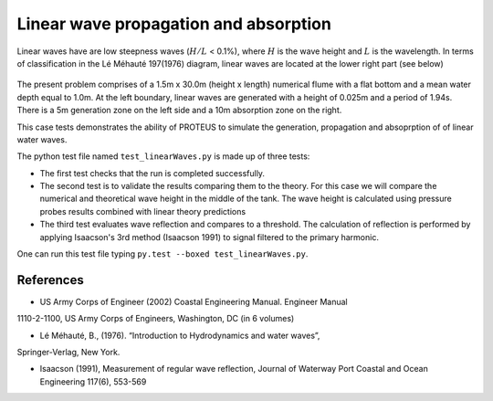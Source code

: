 Linear wave propagation and absorption
======================================

Linear waves have are low steepness waves (:math:`H/L` < 0.1%), where :math:`H` is the wave height and :math:`L` is the wavelength. In terms of classification in the Lé Méhauté 197(1976) diagram, linear waves are located at the lower right part (see below)

.. figure:: ./Mehaute_linear_waves_01.png 


The present problem comprises of a 1.5m x 30.0m (height x length) numerical flume with 
a flat bottom and a mean water depth equal to 1.0m. At the left boundary, linear 
waves are generated with a height of 0.025m and a period of 1.94s. There is a 5m 
generation zone on the left side and a 10m absorption zone on the right.

This case tests demonstrates the ability of PROTEUS to simulate the generation, propagation
and absoprption of of linear water waves.

The python test file named ``test_linearWaves.py`` is made up of three tests:

* The first test checks that the run is completed successfully.
* The second test is to validate the results comparing them to the theory. For this case we will compare the numerical and theoretical wave height in the middle of the tank. The wave height is calculated using pressure probes results combined with linear theory predictions
* The third test evaluates wave reflection and compares to a threshold. The calculation of reflection is performed by applying Isaacson's 3rd method (Isaacson 1991) to signal filtered to the primary harmonic.
One can run this test file typing ``py.test --boxed test_linearWaves.py``.

References
----------

- US Army Corps of Engineer (2002) Coastal Engineering Manual. Engineer Manual 
1110-2-1100, US Army Corps of Engineers, Washington, DC (in 6 volumes)

- Lé Méhauté, B., (1976). “Introduction to Hydrodynamics and water waves”, 
Springer-Verlag, New York.

- Isaacson (1991), Measurement of regular wave reflection, Journal of Waterway Port Coastal and Ocean Engineering 117(6), 553-569

